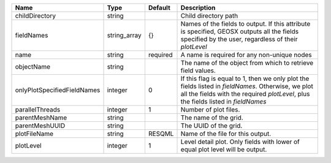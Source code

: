 

=========================== ============ ======== ======================================================================================================================================================================================== 
Name                        Type         Default  Description                                                                                                                                                                              
=========================== ============ ======== ======================================================================================================================================================================================== 
childDirectory              string                Child directory path                                                                                                                                                                     
fieldNames                  string_array {}       Names of the fields to output. If this attribute is specified, GEOSX outputs all the fields specified by the user, regardless of their `plotLevel`                                       
name                        string       required A name is required for any non-unique nodes                                                                                                                                              
objectName                  string                The name of the object from which to retrieve field values.                                                                                                                              
onlyPlotSpecifiedFieldNames integer      0        If this flag is equal to 1, then we only plot the fields listed in `fieldNames`. Otherwise, we plot all the fields with the required `plotLevel`, plus the fields listed in `fieldNames` 
parallelThreads             integer      1        Number of plot files.                                                                                                                                                                    
parentMeshName              string                The name of the grid.                                                                                                                                                                    
parentMeshUUID              string                The UUID of the grid.                                                                                                                                                                    
plotFileName                string       RESQML   Name of the file for this output.                                                                                                                                                        
plotLevel                   integer      1        Level detail plot. Only fields with lower of equal plot level will be output.                                                                                                            
=========================== ============ ======== ======================================================================================================================================================================================== 



